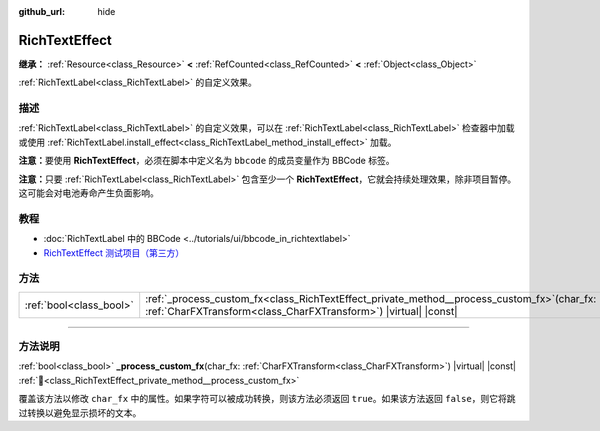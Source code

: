 :github_url: hide

.. DO NOT EDIT THIS FILE!!!
.. Generated automatically from Godot engine sources.
.. Generator: https://github.com/godotengine/godot/tree/4.3/doc/tools/make_rst.py.
.. XML source: https://github.com/godotengine/godot/tree/4.3/doc/classes/RichTextEffect.xml.

.. _class_RichTextEffect:

RichTextEffect
==============

**继承：** :ref:`Resource<class_Resource>` **<** :ref:`RefCounted<class_RefCounted>` **<** :ref:`Object<class_Object>`

:ref:`RichTextLabel<class_RichTextLabel>` 的自定义效果。

.. rst-class:: classref-introduction-group

描述
----

:ref:`RichTextLabel<class_RichTextLabel>` 的自定义效果，可以在 :ref:`RichTextLabel<class_RichTextLabel>` 检查器中加载或使用 :ref:`RichTextLabel.install_effect<class_RichTextLabel_method_install_effect>` 加载。

\ **注意：**\ 要使用 **RichTextEffect**\ ，必须在脚本中定义名为 ``bbcode`` 的成员变量作为 BBCode 标签。


.. tabs::

 .. code-tab:: gdscript

    # 使用 RichTextEffect 的方式是这样的：`[example]Some text[/example]`
    var bbcode = "example"

 .. code-tab:: csharp

    // 使用 RichTextEffect 的方式是这样的：`[example]Some text[/example]`
    string bbcode = "example";



\ **注意：**\ 只要 :ref:`RichTextLabel<class_RichTextLabel>` 包含至少一个 **RichTextEffect**\ ，它就会持续处理效果，除非项目暂停。这可能会对电池寿命产生负面影响。

.. rst-class:: classref-introduction-group

教程
----

- :doc:`RichTextLabel 中的 BBCode <../tutorials/ui/bbcode_in_richtextlabel>`

- `RichTextEffect 测试项目（第三方） <https://github.com/Eoin-ONeill-Yokai/Godot-Rich-Text-Effect-Test-Project>`__

.. rst-class:: classref-reftable-group

方法
----

.. table::
   :widths: auto

   +-------------------------+--------------------------------------------------------------------------------------------------------------------------------------------------------------------+
   | :ref:`bool<class_bool>` | :ref:`_process_custom_fx<class_RichTextEffect_private_method__process_custom_fx>`\ (\ char_fx\: :ref:`CharFXTransform<class_CharFXTransform>`\ ) |virtual| |const| |
   +-------------------------+--------------------------------------------------------------------------------------------------------------------------------------------------------------------+

.. rst-class:: classref-section-separator

----

.. rst-class:: classref-descriptions-group

方法说明
--------

.. _class_RichTextEffect_private_method__process_custom_fx:

.. rst-class:: classref-method

:ref:`bool<class_bool>` **_process_custom_fx**\ (\ char_fx\: :ref:`CharFXTransform<class_CharFXTransform>`\ ) |virtual| |const| :ref:`🔗<class_RichTextEffect_private_method__process_custom_fx>`

覆盖该方法以修改 ``char_fx`` 中的属性。如果字符可以被成功转换，则该方法必须返回 ``true``\ 。如果该方法返回 ``false``\ ，则它将跳过转换以避免显示损坏的文本。

.. |virtual| replace:: :abbr:`virtual (本方法通常需要用户覆盖才能生效。)`
.. |const| replace:: :abbr:`const (本方法无副作用，不会修改该实例的任何成员变量。)`
.. |vararg| replace:: :abbr:`vararg (本方法除了能接受在此处描述的参数外，还能够继续接受任意数量的参数。)`
.. |constructor| replace:: :abbr:`constructor (本方法用于构造某个类型。)`
.. |static| replace:: :abbr:`static (调用本方法无需实例，可直接使用类名进行调用。)`
.. |operator| replace:: :abbr:`operator (本方法描述的是使用本类型作为左操作数的有效运算符。)`
.. |bitfield| replace:: :abbr:`BitField (这个值是由下列位标志构成位掩码的整数。)`
.. |void| replace:: :abbr:`void (无返回值。)`
